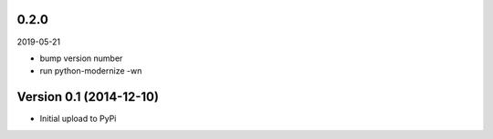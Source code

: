 
0.2.0
=====

2019-05-21

* bump version number
* run python-modernize -wn


Version 0.1 (2014-12-10)
========================

* Initial upload to PyPi
